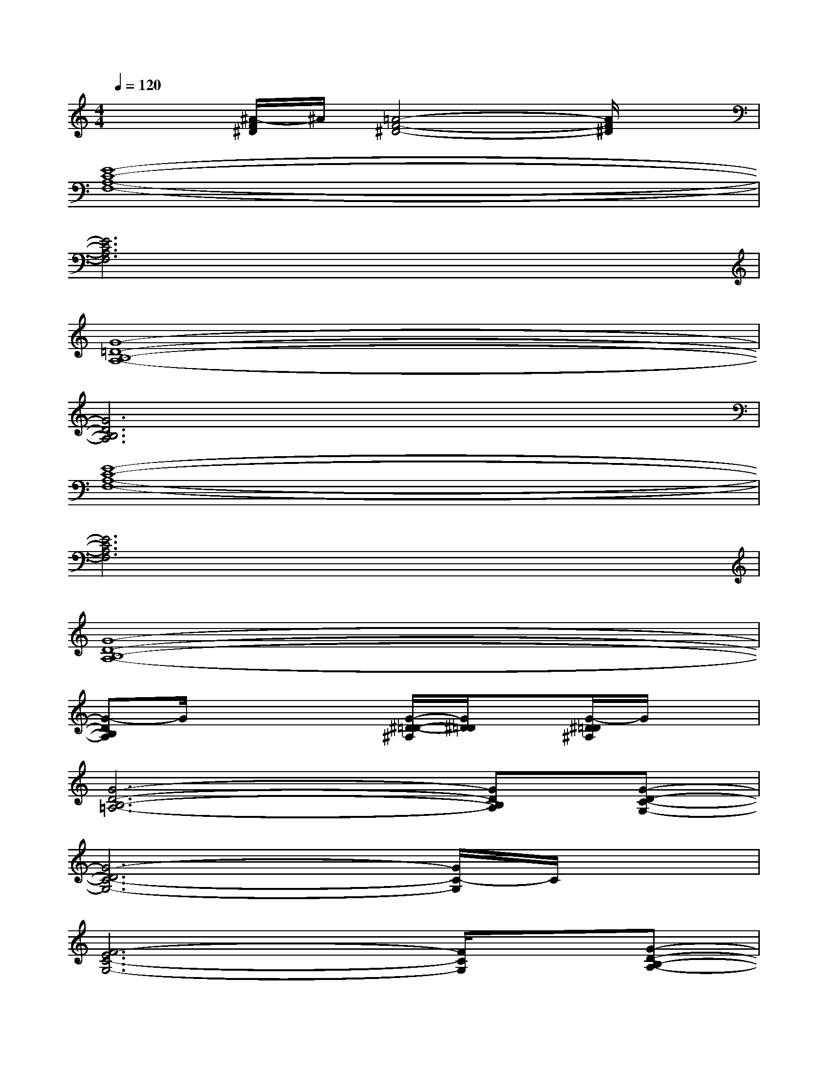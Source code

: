 X:1
T:
M:4/4
L:1/8
Q:1/4=120
K:C%0sharps
V:1
x2[^A/2-F/2^D/2]^A/2[=A4-F4-^D4-][A/2F/2^D/2]x/2|
[E8-C8-A,8-F,8-]|
[E6C6A,6F,6]x2|
[G8-=D8-B,8-A,8-]|
[G6D6B,6A,6]x2|
[E8-C8-A,8-F,8-]|
[E6C6A,6F,6]x2|
[G8-D8-B,8-A,8-]|
[G-DB,A,]G/2x2x/2[G/2-^D/2-=D/2-^A,/2][G/2^D/2=D/2]x[G/2-^D/2=D/2^A,/2]G/2x|
[G6-D6-B,6-=A,6-][GDB,A,][G-D-C-G,-]|
[G6-D6C6-G,6-][G/2C/2-G,/2]C/2x|
[F6-E6C6-G,6-][F/2C/2G,/2]x/2[G-D-B,-A,-]|
[G2-D2-B,2-A,2-][G/2-D/2B,/2A,/2]G/2x[G/2^D/2=D/2^A,/2]x3/2[G/2-^D/2=D/2^A,/2]G/2x|
[G6-D6-B,6-=A,6-][G/2-D/2B,/2A,/2-][G/2A,/2][G-D-C-G,-]|
[G6-D6-C6-G,6-][G3/2D3/2C3/2G,3/2]x/2|
[F6-D6-C6G,6][F/2D/2]x/2[G-D-B,-A,-]